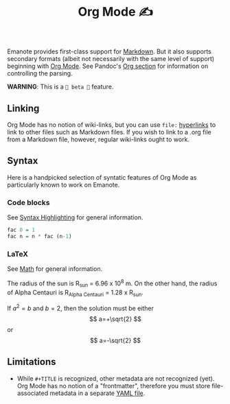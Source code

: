 #+TITLE: Org Mode ✍️

Emanote provides first-class support for [[file:markdown.md][Markdown]]. But it also supports secondary formats (albeit not necessarily with the same level of support) beginning with [[https://orgmode.org/][Org Mode]]. See Pandoc's [[https://pandoc.org/org.html][Org section]] for information on controlling the parsing.

**WARNING**: This is a =🧪 beta 🧪= feature.

** Linking
Org Mode has no notion of wiki-links, but you can use =file:= [[https://orgmode.org/guide/Hyperlinks.html][hyperlinks]] to link to other files such as Markdown files. If you wish to link to a .org file from a Markdown file, however, regular wiki-links ought to work.

** Syntax
Here is a handpicked selection of syntatic features of Org Mode as particularly known to work on Emanote.

*** Code blocks 

See [[file:../tips/js/syntax-highlighting.md][Syntax Highlighting]] for general information.

#+NAME: factorial
#+BEGIN_SRC haskell :results silent :exports code :var n=0
  fac 0 = 1
  fac n = n * fac (n-1)
#+END_SRC

*** LaTeX 

See [[file:../tips/js/math.md][Math]] for general information.

The radius of the sun is R_sun = 6.96 x 10^8 m.  On the other hand,
the radius of Alpha Centauri is R_{Alpha Centauri} = 1.28 x R_{sun}.

\begin{equation}                        % arbitrary environments,
x=\sqrt{b}                              % even tables, figures
\end{equation}

If $a^2=b$ and \( b=2 \), then the solution must be
either $$ a=+\sqrt{2} $$ or \[ a=-\sqrt{2} \]

** Limitations
- While =#+TITLE= is recognized, other metadata are not recognized (yet). Org Mode has no notion of a "frontmatter", therefore you must store file-associated metadata in a separate [[file:yaml-config.md][YAML file]].
